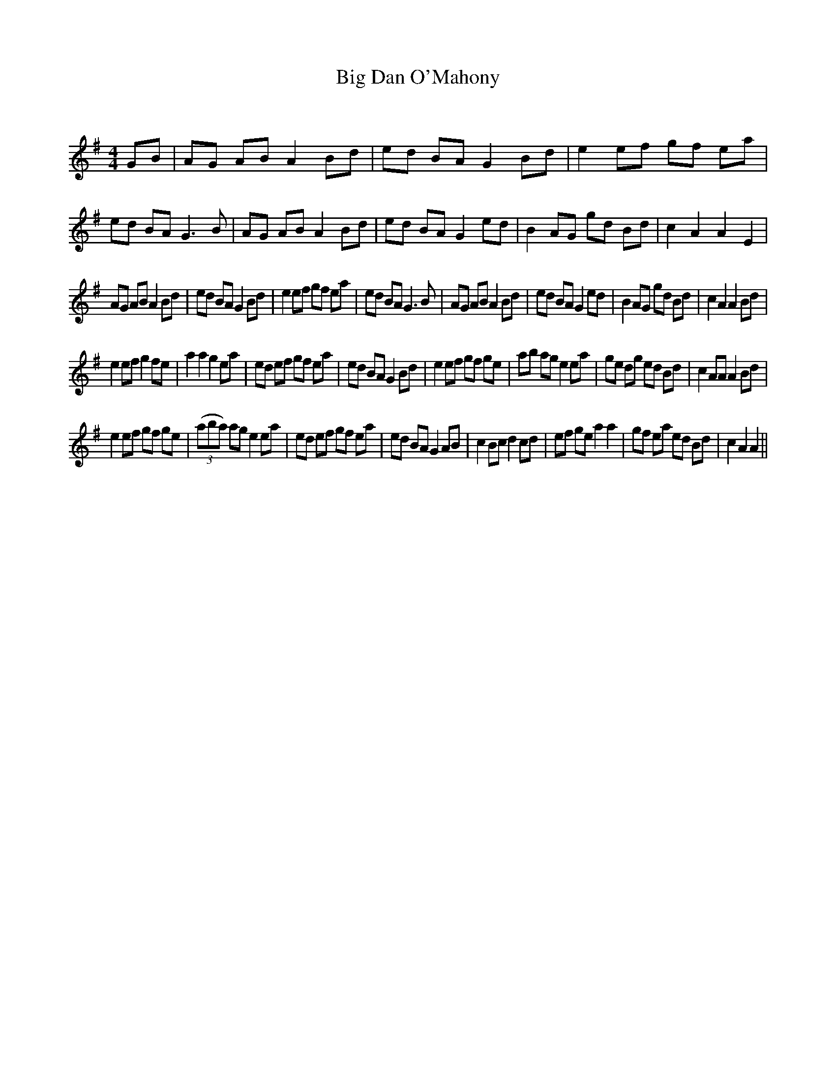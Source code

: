 X:1
T: Big Dan O'Mahony
C:
R:Reel
Q:232
K:G
M:4/4
L:1/8
GB|AG AB A2Bd|ed BA G2Bd|e2ef gf ea|ed BA G3B|AG AB A2Bd|ed BA G2ed|B2AG gd Bd|c2A2 A2E2|
AG AB A2Bd|ed BA G2Bd|e2ef gf ea|ed BA G3B|AG AB A2Bd|ed BA G2ed|B2AG gd Bd|c2A2 A2Bd|
e2ef g2fe|a2a2 g2ea|ed ef gf ea|ed BA G2Bd|e2ef gf ge|ab ag e2ea|ge dg ed Bd|c2AA A2Bd|
e2ef gf ge|((3aba) ag e2ea|ed ef gf ea|ed BA G2AB|c2Bc d2cd|ef ge a2a2|gf ea ed Bd|c2A2 A2||

